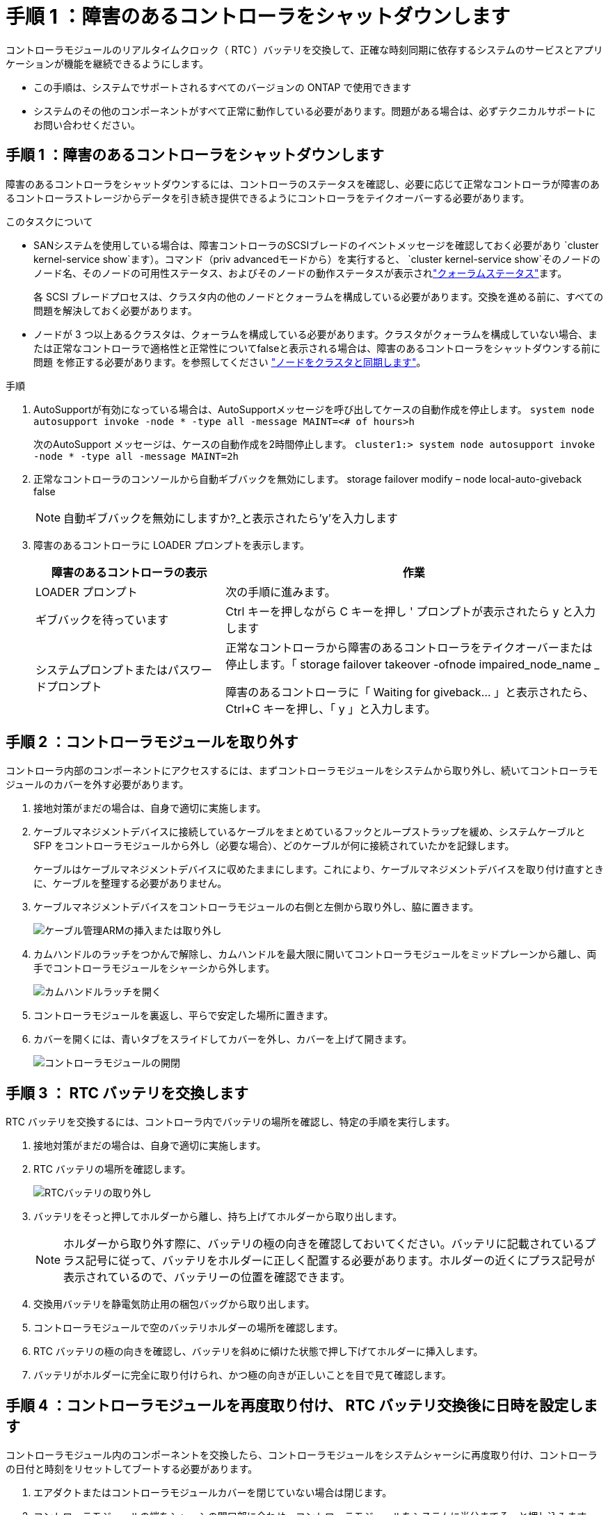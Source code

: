 = 手順 1 ：障害のあるコントローラをシャットダウンします
:allow-uri-read: 


コントローラモジュールのリアルタイムクロック（ RTC ）バッテリを交換して、正確な時刻同期に依存するシステムのサービスとアプリケーションが機能を継続できるようにします。

* この手順は、システムでサポートされるすべてのバージョンの ONTAP で使用できます
* システムのその他のコンポーネントがすべて正常に動作している必要があります。問題がある場合は、必ずテクニカルサポートにお問い合わせください。




== 手順 1 ：障害のあるコントローラをシャットダウンします

障害のあるコントローラをシャットダウンするには、コントローラのステータスを確認し、必要に応じて正常なコントローラが障害のあるコントローラストレージからデータを引き続き提供できるようにコントローラをテイクオーバーする必要があります。

.このタスクについて
* SANシステムを使用している場合は、障害コントローラのSCSIブレードのイベントメッセージを確認しておく必要があり  `cluster kernel-service show`ます）。コマンド（priv advancedモードから）を実行すると、 `cluster kernel-service show`そのノードのノード名、そのノードの可用性ステータス、およびそのノードの動作ステータスが表示されlink:https://docs.netapp.com/us-en/ontap/system-admin/display-nodes-cluster-task.html["クォーラムステータス"]ます。
+
各 SCSI ブレードプロセスは、クラスタ内の他のノードとクォーラムを構成している必要があります。交換を進める前に、すべての問題を解決しておく必要があります。

* ノードが 3 つ以上あるクラスタは、クォーラムを構成している必要があります。クラスタがクォーラムを構成していない場合、または正常なコントローラで適格性と正常性についてfalseと表示される場合は、障害のあるコントローラをシャットダウンする前に問題 を修正する必要があります。を参照してください link:https://docs.netapp.com/us-en/ontap/system-admin/synchronize-node-cluster-task.html?q=Quorum["ノードをクラスタと同期します"^]。


.手順
. AutoSupportが有効になっている場合は、AutoSupportメッセージを呼び出してケースの自動作成を停止します。 `system node autosupport invoke -node * -type all -message MAINT=<# of hours>h`
+
次のAutoSupport メッセージは、ケースの自動作成を2時間停止します。 `cluster1:> system node autosupport invoke -node * -type all -message MAINT=2h`

. 正常なコントローラのコンソールから自動ギブバックを無効にします。 storage failover modify – node local-auto-giveback false
+

NOTE: 自動ギブバックを無効にしますか?_と表示されたら'y'を入力します

. 障害のあるコントローラに LOADER プロンプトを表示します。
+
[cols="1,2"]
|===
| 障害のあるコントローラの表示 | 作業 


 a| 
LOADER プロンプト
 a| 
次の手順に進みます。



 a| 
ギブバックを待っています
 a| 
Ctrl キーを押しながら C キーを押し ' プロンプトが表示されたら y と入力します



 a| 
システムプロンプトまたはパスワードプロンプト
 a| 
正常なコントローラから障害のあるコントローラをテイクオーバーまたは停止します。「 storage failover takeover -ofnode impaired_node_name _

障害のあるコントローラに「 Waiting for giveback... 」と表示されたら、 Ctrl+C キーを押し、「 y 」と入力します。

|===




== 手順 2 ：コントローラモジュールを取り外す

コントローラ内部のコンポーネントにアクセスするには、まずコントローラモジュールをシステムから取り外し、続いてコントローラモジュールのカバーを外す必要があります。

. 接地対策がまだの場合は、自身で適切に実施します。
. ケーブルマネジメントデバイスに接続しているケーブルをまとめているフックとループストラップを緩め、システムケーブルと SFP をコントローラモジュールから外し（必要な場合）、どのケーブルが何に接続されていたかを記録します。
+
ケーブルはケーブルマネジメントデバイスに収めたままにします。これにより、ケーブルマネジメントデバイスを取り付け直すときに、ケーブルを整理する必要がありません。

. ケーブルマネジメントデバイスをコントローラモジュールの右側と左側から取り外し、脇に置きます。
+
image::../media/drw_25xx_cable_management_arm.png[ケーブル管理ARMの挿入または取り外し]

. カムハンドルのラッチをつかんで解除し、カムハンドルを最大限に開いてコントローラモジュールをミッドプレーンから離し、両手でコントローラモジュールをシャーシから外します。
+
image::../media/drw_2240_x_opening_cam_latch.png[カムハンドルラッチを開く]

. コントローラモジュールを裏返し、平らで安定した場所に置きます。
. カバーを開くには、青いタブをスライドしてカバーを外し、カバーを上げて開きます。
+
image::../media/drw_2600_opening_pcm_cover.png[コントローラモジュールの開閉]





== 手順 3 ： RTC バッテリを交換します

RTC バッテリを交換するには、コントローラ内でバッテリの場所を確認し、特定の手順を実行します。

. 接地対策がまだの場合は、自身で適切に実施します。
. RTC バッテリの場所を確認します。
+
image::../media/drw_2600_rtc_battery.png[RTCバッテリの取り外し]

. バッテリをそっと押してホルダーから離し、持ち上げてホルダーから取り出します。
+

NOTE: ホルダーから取り外す際に、バッテリの極の向きを確認しておいてください。バッテリに記載されているプラス記号に従って、バッテリをホルダーに正しく配置する必要があります。ホルダーの近くにプラス記号が表示されているので、バッテリーの位置を確認できます。

. 交換用バッテリを静電気防止用の梱包バッグから取り出します。
. コントローラモジュールで空のバッテリホルダーの場所を確認します。
. RTC バッテリの極の向きを確認し、バッテリを斜めに傾けた状態で押し下げてホルダーに挿入します。
. バッテリがホルダーに完全に取り付けられ、かつ極の向きが正しいことを目で見て確認します。




== 手順 4 ：コントローラモジュールを再度取り付け、 RTC バッテリ交換後に日時を設定します

コントローラモジュール内のコンポーネントを交換したら、コントローラモジュールをシステムシャーシに再度取り付け、コントローラの日付と時刻をリセットしてブートする必要があります。

. エアダクトまたはコントローラモジュールカバーを閉じていない場合は閉じます。
. コントローラモジュールの端をシャーシの開口部に合わせ、コントローラモジュールをシステムに半分までそっと押し込みます。
+
指示があるまでコントローラモジュールをシャーシに完全に挿入しないでください。

. 必要に応じてシステムにケーブルを再接続します。
+
光ファイバケーブルを使用する場合は、メディアコンバータ（ QSFP または SFP ）を取り付け直してください（取り外した場合）。

. 電源装置を取り外した場合は、電源装置を再度接続し、電源ケーブルの固定クリップを再度取り付けます。
. コントローラモジュールの再取り付けを完了します。
+
.. カムハンドルを開き、コントローラモジュールをミッドプレーンまでしっかりと押し込んで完全に装着し、カムハンドルをロック位置まで閉じます。
+

NOTE: コネクタの破損を防ぐため、コントローラモジュールをスライドしてシャーシに挿入する際に力を入れすぎないでください。

.. ケーブルマネジメントデバイスをまだ取り付けていない場合は、取り付け直します。
.. ケーブルマネジメントデバイスに接続されているケーブルをフックとループストラップでまとめます。
.. 電源装置と電源に電源ケーブルを再接続し、電源をオンにしてブートプロセスを開始します。
.. LOADER プロンプトでコントローラを停止します。


. コントローラの時刻と日付をリセットします。
+
.. show date コマンドを使用して ' 正常なコントローラの日付と時刻を確認します
.. ターゲットコントローラの LOADER プロンプトで、日時を確認します。
.. 必要に応じて 'set date mm/dd/yyyy` コマンドで日付を変更します
.. 必要に応じて、「 set time hh ： mm ： ss 」コマンドを使用して、時刻を GMT で設定します。
.. ターゲットコントローラの日付と時刻を確認します。


. LOADER プロンプトで「 bye 」と入力して、 PCIe カードおよびその他のコンポーネントを再初期化し、コントローラをリブートさせます。
. ストレージをギブバックして、コントローラを通常の動作に戻します。 storage failover giveback -ofnode impaired_node_name _`
. 自動ギブバックを無効にした場合は、再度有効にします。「 storage failover modify -node local-auto-giveback true 」




== 手順 5 ： 2 ノード MetroCluster 構成のアグリゲートをスイッチバックする

2 ノード MetroCluster 構成で FRU の交換が完了したら、 MetroCluster スイッチバック処理を実行できます。これにより構成が通常の動作状態に戻ります。また、障害が発生していたサイトの同期元 Storage Virtual Machine （ SVM ）がアクティブになり、ローカルディスクプールからデータを提供します。

このタスクでは、環境の 2 ノード MetroCluster 構成のみを実行します。

.手順
. すべてのノードの状態が「 enabled 」であることを確認します。 MetroCluster node show
+
[listing]
----
cluster_B::>  metrocluster node show

DR                           Configuration  DR
Group Cluster Node           State          Mirroring Mode
----- ------- -------------- -------------- --------- --------------------
1     cluster_A
              controller_A_1 configured     enabled   heal roots completed
      cluster_B
              controller_B_1 configured     enabled   waiting for switchback recovery
2 entries were displayed.
----
. すべての SVM で再同期が完了したことを確認します。「 MetroCluster vserver show 」
. 修復処理によって実行される LIF の自動移行が正常に完了したことを確認します。 MetroCluster check lif show
. サバイバークラスタ内の任意のノードから MetroCluster switchback コマンドを使用して、スイッチバックを実行します。
. スイッチバック処理が完了したことを確認します MetroCluster show
+
クラスタの状態が waiting-for-switchback の場合は、スイッチバック処理がまだ実行中です。

+
[listing]
----
cluster_B::> metrocluster show
Cluster              Configuration State    Mode
--------------------	------------------- 	---------
 Local: cluster_B configured       	switchover
Remote: cluster_A configured       	waiting-for-switchback
----
+
クラスタが「 normal 」状態のとき、スイッチバック処理は完了しています。

+
[listing]
----
cluster_B::> metrocluster show
Cluster              Configuration State    Mode
--------------------	------------------- 	---------
 Local: cluster_B configured      		normal
Remote: cluster_A configured      		normal
----
+
スイッチバックが完了するまでに時間がかかる場合は、「 MetroCluster config-replication resync-status show 」コマンドを使用することで、進行中のベースラインのステータスを確認できます。

. SnapMirror 構成または SnapVault 構成があれば、再確立します。




== 手順 6 ：障害が発生したパーツをネットアップに返却する

障害が発生したパーツは、キットに付属のRMA指示書に従ってNetAppに返却してください。 https://mysupport.netapp.com/site/info/rma["パーツの返品と交換"]詳細については、ページを参照してください。
